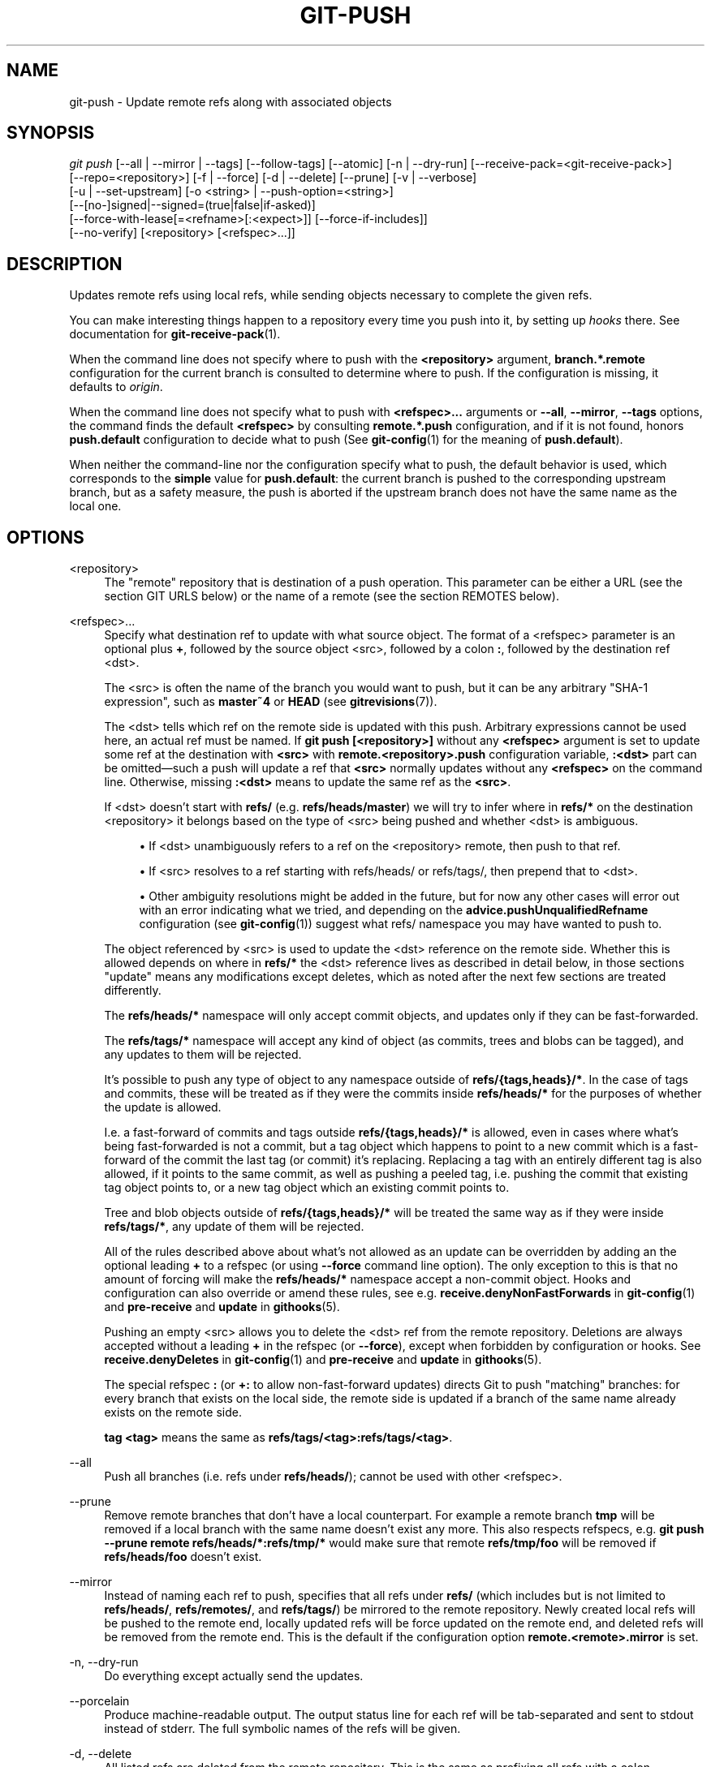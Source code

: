 '\" t
.\"     Title: git-push
.\"    Author: [FIXME: author] [see http://www.docbook.org/tdg5/en/html/author]
.\" Generator: DocBook XSL Stylesheets vsnapshot <http://docbook.sf.net/>
.\"      Date: 10/11/2021
.\"    Manual: Git Manual
.\"    Source: Git 2.33.0.785.g2a97289ad8
.\"  Language: English
.\"
.TH "GIT\-PUSH" "1" "10/11/2021" "Git 2\&.33\&.0\&.785\&.g2a9728" "Git Manual"
.\" -----------------------------------------------------------------
.\" * Define some portability stuff
.\" -----------------------------------------------------------------
.\" ~~~~~~~~~~~~~~~~~~~~~~~~~~~~~~~~~~~~~~~~~~~~~~~~~~~~~~~~~~~~~~~~~
.\" http://bugs.debian.org/507673
.\" http://lists.gnu.org/archive/html/groff/2009-02/msg00013.html
.\" ~~~~~~~~~~~~~~~~~~~~~~~~~~~~~~~~~~~~~~~~~~~~~~~~~~~~~~~~~~~~~~~~~
.ie \n(.g .ds Aq \(aq
.el       .ds Aq '
.\" -----------------------------------------------------------------
.\" * set default formatting
.\" -----------------------------------------------------------------
.\" disable hyphenation
.nh
.\" disable justification (adjust text to left margin only)
.ad l
.\" -----------------------------------------------------------------
.\" * MAIN CONTENT STARTS HERE *
.\" -----------------------------------------------------------------
.SH "NAME"
git-push \- Update remote refs along with associated objects
.SH "SYNOPSIS"
.sp
.nf
\fIgit push\fR [\-\-all | \-\-mirror | \-\-tags] [\-\-follow\-tags] [\-\-atomic] [\-n | \-\-dry\-run] [\-\-receive\-pack=<git\-receive\-pack>]
           [\-\-repo=<repository>] [\-f | \-\-force] [\-d | \-\-delete] [\-\-prune] [\-v | \-\-verbose]
           [\-u | \-\-set\-upstream] [\-o <string> | \-\-push\-option=<string>]
           [\-\-[no\-]signed|\-\-signed=(true|false|if\-asked)]
           [\-\-force\-with\-lease[=<refname>[:<expect>]] [\-\-force\-if\-includes]]
           [\-\-no\-verify] [<repository> [<refspec>\&...]]
.fi
.sp
.SH "DESCRIPTION"
.sp
Updates remote refs using local refs, while sending objects necessary to complete the given refs\&.
.sp
You can make interesting things happen to a repository every time you push into it, by setting up \fIhooks\fR there\&. See documentation for \fBgit-receive-pack\fR(1)\&.
.sp
When the command line does not specify where to push with the \fB<repository>\fR argument, \fBbranch\&.*\&.remote\fR configuration for the current branch is consulted to determine where to push\&. If the configuration is missing, it defaults to \fIorigin\fR\&.
.sp
When the command line does not specify what to push with \fB<refspec>\&.\&.\&.\fR arguments or \fB\-\-all\fR, \fB\-\-mirror\fR, \fB\-\-tags\fR options, the command finds the default \fB<refspec>\fR by consulting \fBremote\&.*\&.push\fR configuration, and if it is not found, honors \fBpush\&.default\fR configuration to decide what to push (See \fBgit-config\fR(1) for the meaning of \fBpush\&.default\fR)\&.
.sp
When neither the command\-line nor the configuration specify what to push, the default behavior is used, which corresponds to the \fBsimple\fR value for \fBpush\&.default\fR: the current branch is pushed to the corresponding upstream branch, but as a safety measure, the push is aborted if the upstream branch does not have the same name as the local one\&.
.SH "OPTIONS"
.PP
<repository>
.RS 4
The "remote" repository that is destination of a push operation\&. This parameter can be either a URL (see the section
GIT URLS
below) or the name of a remote (see the section
REMOTES
below)\&.
.RE
.PP
<refspec>\&...
.RS 4
Specify what destination ref to update with what source object\&. The format of a <refspec> parameter is an optional plus
\fB+\fR, followed by the source object <src>, followed by a colon
\fB:\fR, followed by the destination ref <dst>\&.
.sp
The <src> is often the name of the branch you would want to push, but it can be any arbitrary "SHA\-1 expression", such as
\fBmaster~4\fR
or
\fBHEAD\fR
(see
\fBgitrevisions\fR(7))\&.
.sp
The <dst> tells which ref on the remote side is updated with this push\&. Arbitrary expressions cannot be used here, an actual ref must be named\&. If
\fBgit push [<repository>]\fR
without any
\fB<refspec>\fR
argument is set to update some ref at the destination with
\fB<src>\fR
with
\fBremote\&.<repository>\&.push\fR
configuration variable,
\fB:<dst>\fR
part can be omitted\(emsuch a push will update a ref that
\fB<src>\fR
normally updates without any
\fB<refspec>\fR
on the command line\&. Otherwise, missing
\fB:<dst>\fR
means to update the same ref as the
\fB<src>\fR\&.
.sp
If <dst> doesn\(cqt start with
\fBrefs/\fR
(e\&.g\&.
\fBrefs/heads/master\fR) we will try to infer where in
\fBrefs/*\fR
on the destination <repository> it belongs based on the type of <src> being pushed and whether <dst> is ambiguous\&.
.sp
.RS 4
.ie n \{\
\h'-04'\(bu\h'+03'\c
.\}
.el \{\
.sp -1
.IP \(bu 2.3
.\}
If <dst> unambiguously refers to a ref on the <repository> remote, then push to that ref\&.
.RE
.sp
.RS 4
.ie n \{\
\h'-04'\(bu\h'+03'\c
.\}
.el \{\
.sp -1
.IP \(bu 2.3
.\}
If <src> resolves to a ref starting with refs/heads/ or refs/tags/, then prepend that to <dst>\&.
.RE
.sp
.RS 4
.ie n \{\
\h'-04'\(bu\h'+03'\c
.\}
.el \{\
.sp -1
.IP \(bu 2.3
.\}
Other ambiguity resolutions might be added in the future, but for now any other cases will error out with an error indicating what we tried, and depending on the
\fBadvice\&.pushUnqualifiedRefname\fR
configuration (see
\fBgit-config\fR(1)) suggest what refs/ namespace you may have wanted to push to\&.
.RE
.sp
The object referenced by <src> is used to update the <dst> reference on the remote side\&. Whether this is allowed depends on where in
\fBrefs/*\fR
the <dst> reference lives as described in detail below, in those sections "update" means any modifications except deletes, which as noted after the next few sections are treated differently\&.
.sp
The
\fBrefs/heads/*\fR
namespace will only accept commit objects, and updates only if they can be fast\-forwarded\&.
.sp
The
\fBrefs/tags/*\fR
namespace will accept any kind of object (as commits, trees and blobs can be tagged), and any updates to them will be rejected\&.
.sp
It\(cqs possible to push any type of object to any namespace outside of
\fBrefs/{tags,heads}/*\fR\&. In the case of tags and commits, these will be treated as if they were the commits inside
\fBrefs/heads/*\fR
for the purposes of whether the update is allowed\&.
.sp
I\&.e\&. a fast\-forward of commits and tags outside
\fBrefs/{tags,heads}/*\fR
is allowed, even in cases where what\(cqs being fast\-forwarded is not a commit, but a tag object which happens to point to a new commit which is a fast\-forward of the commit the last tag (or commit) it\(cqs replacing\&. Replacing a tag with an entirely different tag is also allowed, if it points to the same commit, as well as pushing a peeled tag, i\&.e\&. pushing the commit that existing tag object points to, or a new tag object which an existing commit points to\&.
.sp
Tree and blob objects outside of
\fBrefs/{tags,heads}/*\fR
will be treated the same way as if they were inside
\fBrefs/tags/*\fR, any update of them will be rejected\&.
.sp
All of the rules described above about what\(cqs not allowed as an update can be overridden by adding an the optional leading
\fB+\fR
to a refspec (or using
\fB\-\-force\fR
command line option)\&. The only exception to this is that no amount of forcing will make the
\fBrefs/heads/*\fR
namespace accept a non\-commit object\&. Hooks and configuration can also override or amend these rules, see e\&.g\&.
\fBreceive\&.denyNonFastForwards\fR
in
\fBgit-config\fR(1)
and
\fBpre\-receive\fR
and
\fBupdate\fR
in
\fBgithooks\fR(5)\&.
.sp
Pushing an empty <src> allows you to delete the <dst> ref from the remote repository\&. Deletions are always accepted without a leading
\fB+\fR
in the refspec (or
\fB\-\-force\fR), except when forbidden by configuration or hooks\&. See
\fBreceive\&.denyDeletes\fR
in
\fBgit-config\fR(1)
and
\fBpre\-receive\fR
and
\fBupdate\fR
in
\fBgithooks\fR(5)\&.
.sp
The special refspec
\fB:\fR
(or
\fB+:\fR
to allow non\-fast\-forward updates) directs Git to push "matching" branches: for every branch that exists on the local side, the remote side is updated if a branch of the same name already exists on the remote side\&.
.sp
\fBtag <tag>\fR
means the same as
\fBrefs/tags/<tag>:refs/tags/<tag>\fR\&.
.RE
.PP
\-\-all
.RS 4
Push all branches (i\&.e\&. refs under
\fBrefs/heads/\fR); cannot be used with other <refspec>\&.
.RE
.PP
\-\-prune
.RS 4
Remove remote branches that don\(cqt have a local counterpart\&. For example a remote branch
\fBtmp\fR
will be removed if a local branch with the same name doesn\(cqt exist any more\&. This also respects refspecs, e\&.g\&.
\fBgit push \-\-prune remote refs/heads/*:refs/tmp/*\fR
would make sure that remote
\fBrefs/tmp/foo\fR
will be removed if
\fBrefs/heads/foo\fR
doesn\(cqt exist\&.
.RE
.PP
\-\-mirror
.RS 4
Instead of naming each ref to push, specifies that all refs under
\fBrefs/\fR
(which includes but is not limited to
\fBrefs/heads/\fR,
\fBrefs/remotes/\fR, and
\fBrefs/tags/\fR) be mirrored to the remote repository\&. Newly created local refs will be pushed to the remote end, locally updated refs will be force updated on the remote end, and deleted refs will be removed from the remote end\&. This is the default if the configuration option
\fBremote\&.<remote>\&.mirror\fR
is set\&.
.RE
.PP
\-n, \-\-dry\-run
.RS 4
Do everything except actually send the updates\&.
.RE
.PP
\-\-porcelain
.RS 4
Produce machine\-readable output\&. The output status line for each ref will be tab\-separated and sent to stdout instead of stderr\&. The full symbolic names of the refs will be given\&.
.RE
.PP
\-d, \-\-delete
.RS 4
All listed refs are deleted from the remote repository\&. This is the same as prefixing all refs with a colon\&.
.RE
.PP
\-\-tags
.RS 4
All refs under
\fBrefs/tags\fR
are pushed, in addition to refspecs explicitly listed on the command line\&.
.RE
.PP
\-\-follow\-tags
.RS 4
Push all the refs that would be pushed without this option, and also push annotated tags in
\fBrefs/tags\fR
that are missing from the remote but are pointing at commit\-ish that are reachable from the refs being pushed\&. This can also be specified with configuration variable
\fBpush\&.followTags\fR\&. For more information, see
\fBpush\&.followTags\fR
in
\fBgit-config\fR(1)\&.
.RE
.PP
\-\-[no\-]signed, \-\-signed=(true|false|if\-asked)
.RS 4
GPG\-sign the push request to update refs on the receiving side, to allow it to be checked by the hooks and/or be logged\&. If
\fBfalse\fR
or
\fB\-\-no\-signed\fR, no signing will be attempted\&. If
\fBtrue\fR
or
\fB\-\-signed\fR, the push will fail if the server does not support signed pushes\&. If set to
\fBif\-asked\fR, sign if and only if the server supports signed pushes\&. The push will also fail if the actual call to
\fBgpg \-\-sign\fR
fails\&. See
\fBgit-receive-pack\fR(1)
for the details on the receiving end\&.
.RE
.PP
\-\-[no\-]atomic
.RS 4
Use an atomic transaction on the remote side if available\&. Either all refs are updated, or on error, no refs are updated\&. If the server does not support atomic pushes the push will fail\&.
.RE
.PP
\-o <option>, \-\-push\-option=<option>
.RS 4
Transmit the given string to the server, which passes them to the pre\-receive as well as the post\-receive hook\&. The given string must not contain a NUL or LF character\&. When multiple
\fB\-\-push\-option=<option>\fR
are given, they are all sent to the other side in the order listed on the command line\&. When no
\fB\-\-push\-option=<option>\fR
is given from the command line, the values of configuration variable
\fBpush\&.pushOption\fR
are used instead\&.
.RE
.PP
\-\-receive\-pack=<git\-receive\-pack>, \-\-exec=<git\-receive\-pack>
.RS 4
Path to the
\fIgit\-receive\-pack\fR
program on the remote end\&. Sometimes useful when pushing to a remote repository over ssh, and you do not have the program in a directory on the default $PATH\&.
.RE
.PP
\-\-[no\-]force\-with\-lease, \-\-force\-with\-lease=<refname>, \-\-force\-with\-lease=<refname>:<expect>
.RS 4
Usually, "git push" refuses to update a remote ref that is not an ancestor of the local ref used to overwrite it\&.
.sp
This option overrides this restriction if the current value of the remote ref is the expected value\&. "git push" fails otherwise\&.
.sp
Imagine that you have to rebase what you have already published\&. You will have to bypass the "must fast\-forward" rule in order to replace the history you originally published with the rebased history\&. If somebody else built on top of your original history while you are rebasing, the tip of the branch at the remote may advance with their commit, and blindly pushing with
\fB\-\-force\fR
will lose their work\&.
.sp
This option allows you to say that you expect the history you are updating is what you rebased and want to replace\&. If the remote ref still points at the commit you specified, you can be sure that no other people did anything to the ref\&. It is like taking a "lease" on the ref without explicitly locking it, and the remote ref is updated only if the "lease" is still valid\&.
.sp
\fB\-\-force\-with\-lease\fR
alone, without specifying the details, will protect all remote refs that are going to be updated by requiring their current value to be the same as the remote\-tracking branch we have for them\&.
.sp
\fB\-\-force\-with\-lease=<refname>\fR, without specifying the expected value, will protect the named ref (alone), if it is going to be updated, by requiring its current value to be the same as the remote\-tracking branch we have for it\&.
.sp
\fB\-\-force\-with\-lease=<refname>:<expect>\fR
will protect the named ref (alone), if it is going to be updated, by requiring its current value to be the same as the specified value
\fB<expect>\fR
(which is allowed to be different from the remote\-tracking branch we have for the refname, or we do not even have to have such a remote\-tracking branch when this form is used)\&. If
\fB<expect>\fR
is the empty string, then the named ref must not already exist\&.
.sp
Note that all forms other than
\fB\-\-force\-with\-lease=<refname>:<expect>\fR
that specifies the expected current value of the ref explicitly are still experimental and their semantics may change as we gain experience with this feature\&.
.sp
"\-\-no\-force\-with\-lease" will cancel all the previous \-\-force\-with\-lease on the command line\&.
.sp
A general note on safety: supplying this option without an expected value, i\&.e\&. as
\fB\-\-force\-with\-lease\fR
or
\fB\-\-force\-with\-lease=<refname>\fR
interacts very badly with anything that implicitly runs
\fBgit fetch\fR
on the remote to be pushed to in the background, e\&.g\&.
\fBgit fetch origin\fR
on your repository in a cronjob\&.
.sp
The protection it offers over
\fB\-\-force\fR
is ensuring that subsequent changes your work wasn\(cqt based on aren\(cqt clobbered, but this is trivially defeated if some background process is updating refs in the background\&. We don\(cqt have anything except the remote tracking info to go by as a heuristic for refs you\(cqre expected to have seen & are willing to clobber\&.
.sp
If your editor or some other system is running
\fBgit fetch\fR
in the background for you a way to mitigate this is to simply set up another remote:
.sp
.if n \{\
.RS 4
.\}
.nf
git remote add origin\-push $(git config remote\&.origin\&.url)
git fetch origin\-push
.fi
.if n \{\
.RE
.\}
.sp
Now when the background process runs
\fBgit fetch origin\fR
the references on
\fBorigin\-push\fR
won\(cqt be updated, and thus commands like:
.sp
.if n \{\
.RS 4
.\}
.nf
git push \-\-force\-with\-lease origin\-push
.fi
.if n \{\
.RE
.\}
.sp
Will fail unless you manually run
\fBgit fetch origin\-push\fR\&. This method is of course entirely defeated by something that runs
\fBgit fetch \-\-all\fR, in that case you\(cqd need to either disable it or do something more tedious like:
.sp
.if n \{\
.RS 4
.\}
.nf
git fetch              # update \(aqmaster\(aq from remote
git tag base master    # mark our base point
git rebase \-i master   # rewrite some commits
git push \-\-force\-with\-lease=master:base master:master
.fi
.if n \{\
.RE
.\}
.sp
I\&.e\&. create a
\fBbase\fR
tag for versions of the upstream code that you\(cqve seen and are willing to overwrite, then rewrite history, and finally force push changes to
\fBmaster\fR
if the remote version is still at
\fBbase\fR, regardless of what your local
\fBremotes/origin/master\fR
has been updated to in the background\&.
.sp
Alternatively, specifying
\fB\-\-force\-if\-includes\fR
as an ancillary option along with
\fB\-\-force\-with\-lease[=<refname>]\fR
(i\&.e\&., without saying what exact commit the ref on the remote side must be pointing at, or which refs on the remote side are being protected) at the time of "push" will verify if updates from the remote\-tracking refs that may have been implicitly updated in the background are integrated locally before allowing a forced update\&.
.RE
.PP
\-f, \-\-force
.RS 4
Usually, the command refuses to update a remote ref that is not an ancestor of the local ref used to overwrite it\&. Also, when
\fB\-\-force\-with\-lease\fR
option is used, the command refuses to update a remote ref whose current value does not match what is expected\&.
.sp
This flag disables these checks, and can cause the remote repository to lose commits; use it with care\&.
.sp
Note that
\fB\-\-force\fR
applies to all the refs that are pushed, hence using it with
\fBpush\&.default\fR
set to
\fBmatching\fR
or with multiple push destinations configured with
\fBremote\&.*\&.push\fR
may overwrite refs other than the current branch (including local refs that are strictly behind their remote counterpart)\&. To force a push to only one branch, use a
\fB+\fR
in front of the refspec to push (e\&.g
\fBgit push origin +master\fR
to force a push to the
\fBmaster\fR
branch)\&. See the
\fB<refspec>\&.\&.\&.\fR
section above for details\&.
.RE
.PP
\-\-[no\-]force\-if\-includes
.RS 4
Force an update only if the tip of the remote\-tracking ref has been integrated locally\&.
.sp
This option enables a check that verifies if the tip of the remote\-tracking ref is reachable from one of the "reflog" entries of the local branch based in it for a rewrite\&. The check ensures that any updates from the remote have been incorporated locally by rejecting the forced update if that is not the case\&.
.sp
If the option is passed without specifying
\fB\-\-force\-with\-lease\fR, or specified along with
\fB\-\-force\-with\-lease=<refname>:<expect>\fR, it is a "no\-op"\&.
.sp
Specifying
\fB\-\-no\-force\-if\-includes\fR
disables this behavior\&.
.RE
.PP
\-\-repo=<repository>
.RS 4
This option is equivalent to the <repository> argument\&. If both are specified, the command\-line argument takes precedence\&.
.RE
.PP
\-u, \-\-set\-upstream
.RS 4
For every branch that is up to date or successfully pushed, add upstream (tracking) reference, used by argument\-less
\fBgit-pull\fR(1)
and other commands\&. For more information, see
\fBbranch\&.<name>\&.merge\fR
in
\fBgit-config\fR(1)\&.
.RE
.PP
\-\-[no\-]thin
.RS 4
These options are passed to
\fBgit-send-pack\fR(1)\&. A thin transfer significantly reduces the amount of sent data when the sender and receiver share many of the same objects in common\&. The default is
\fB\-\-thin\fR\&.
.RE
.PP
\-q, \-\-quiet
.RS 4
Suppress all output, including the listing of updated refs, unless an error occurs\&. Progress is not reported to the standard error stream\&.
.RE
.PP
\-v, \-\-verbose
.RS 4
Run verbosely\&.
.RE
.PP
\-\-progress
.RS 4
Progress status is reported on the standard error stream by default when it is attached to a terminal, unless \-q is specified\&. This flag forces progress status even if the standard error stream is not directed to a terminal\&.
.RE
.PP
\-\-no\-recurse\-submodules, \-\-recurse\-submodules=check|on\-demand|only|no
.RS 4
May be used to make sure all submodule commits used by the revisions to be pushed are available on a remote\-tracking branch\&. If
\fIcheck\fR
is used Git will verify that all submodule commits that changed in the revisions to be pushed are available on at least one remote of the submodule\&. If any commits are missing the push will be aborted and exit with non\-zero status\&. If
\fIon\-demand\fR
is used all submodules that changed in the revisions to be pushed will be pushed\&. If on\-demand was not able to push all necessary revisions it will also be aborted and exit with non\-zero status\&. If
\fIonly\fR
is used all submodules will be recursively pushed while the superproject is left unpushed\&. A value of
\fIno\fR
or using
\fB\-\-no\-recurse\-submodules\fR
can be used to override the push\&.recurseSubmodules configuration variable when no submodule recursion is required\&.
.RE
.PP
\-\-[no\-]verify
.RS 4
Toggle the pre\-push hook (see
\fBgithooks\fR(5))\&. The default is \-\-verify, giving the hook a chance to prevent the push\&. With \-\-no\-verify, the hook is bypassed completely\&.
.RE
.PP
\-4, \-\-ipv4
.RS 4
Use IPv4 addresses only, ignoring IPv6 addresses\&.
.RE
.PP
\-6, \-\-ipv6
.RS 4
Use IPv6 addresses only, ignoring IPv4 addresses\&.
.RE
.SH "GIT URLS"
.sp
In general, URLs contain information about the transport protocol, the address of the remote server, and the path to the repository\&. Depending on the transport protocol, some of this information may be absent\&.
.sp
Git supports ssh, git, http, and https protocols (in addition, ftp, and ftps can be used for fetching, but this is inefficient and deprecated; do not use it)\&.
.sp
The native transport (i\&.e\&. git:// URL) does no authentication and should be used with caution on unsecured networks\&.
.sp
The following syntaxes may be used with them:
.sp
.RS 4
.ie n \{\
\h'-04'\(bu\h'+03'\c
.\}
.el \{\
.sp -1
.IP \(bu 2.3
.\}
ssh://[user@]host\&.xz[:port]/path/to/repo\&.git/
.RE
.sp
.RS 4
.ie n \{\
\h'-04'\(bu\h'+03'\c
.\}
.el \{\
.sp -1
.IP \(bu 2.3
.\}
git://host\&.xz[:port]/path/to/repo\&.git/
.RE
.sp
.RS 4
.ie n \{\
\h'-04'\(bu\h'+03'\c
.\}
.el \{\
.sp -1
.IP \(bu 2.3
.\}
http[s]://host\&.xz[:port]/path/to/repo\&.git/
.RE
.sp
.RS 4
.ie n \{\
\h'-04'\(bu\h'+03'\c
.\}
.el \{\
.sp -1
.IP \(bu 2.3
.\}
ftp[s]://host\&.xz[:port]/path/to/repo\&.git/
.RE
.sp
An alternative scp\-like syntax may also be used with the ssh protocol:
.sp
.RS 4
.ie n \{\
\h'-04'\(bu\h'+03'\c
.\}
.el \{\
.sp -1
.IP \(bu 2.3
.\}
[user@]host\&.xz:path/to/repo\&.git/
.RE
.sp
This syntax is only recognized if there are no slashes before the first colon\&. This helps differentiate a local path that contains a colon\&. For example the local path \fBfoo:bar\fR could be specified as an absolute path or \fB\&./foo:bar\fR to avoid being misinterpreted as an ssh url\&.
.sp
The ssh and git protocols additionally support ~username expansion:
.sp
.RS 4
.ie n \{\
\h'-04'\(bu\h'+03'\c
.\}
.el \{\
.sp -1
.IP \(bu 2.3
.\}
ssh://[user@]host\&.xz[:port]/~[user]/path/to/repo\&.git/
.RE
.sp
.RS 4
.ie n \{\
\h'-04'\(bu\h'+03'\c
.\}
.el \{\
.sp -1
.IP \(bu 2.3
.\}
git://host\&.xz[:port]/~[user]/path/to/repo\&.git/
.RE
.sp
.RS 4
.ie n \{\
\h'-04'\(bu\h'+03'\c
.\}
.el \{\
.sp -1
.IP \(bu 2.3
.\}
[user@]host\&.xz:/~[user]/path/to/repo\&.git/
.RE
.sp
For local repositories, also supported by Git natively, the following syntaxes may be used:
.sp
.RS 4
.ie n \{\
\h'-04'\(bu\h'+03'\c
.\}
.el \{\
.sp -1
.IP \(bu 2.3
.\}
/path/to/repo\&.git/
.RE
.sp
.RS 4
.ie n \{\
\h'-04'\(bu\h'+03'\c
.\}
.el \{\
.sp -1
.IP \(bu 2.3
.\}
file:///path/to/repo\&.git/
.RE
.sp
These two syntaxes are mostly equivalent, except when cloning, when the former implies \-\-local option\&. See \fBgit-clone\fR(1) for details\&.
.sp
\fIgit clone\fR, \fIgit fetch\fR and \fIgit pull\fR, but not \fIgit push\fR, will also accept a suitable bundle file\&. See \fBgit-bundle\fR(1)\&.
.sp
When Git doesn\(cqt know how to handle a certain transport protocol, it attempts to use the \fIremote\-<transport>\fR remote helper, if one exists\&. To explicitly request a remote helper, the following syntax may be used:
.sp
.RS 4
.ie n \{\
\h'-04'\(bu\h'+03'\c
.\}
.el \{\
.sp -1
.IP \(bu 2.3
.\}
<transport>::<address>
.RE
.sp
where <address> may be a path, a server and path, or an arbitrary URL\-like string recognized by the specific remote helper being invoked\&. See \fBgitremote-helpers\fR(7) for details\&.
.sp
If there are a large number of similarly\-named remote repositories and you want to use a different format for them (such that the URLs you use will be rewritten into URLs that work), you can create a configuration section of the form:
.sp
.if n \{\
.RS 4
.\}
.nf
        [url "<actual url base>"]
                insteadOf = <other url base>
.fi
.if n \{\
.RE
.\}
.sp
.sp
For example, with this:
.sp
.if n \{\
.RS 4
.\}
.nf
        [url "git://git\&.host\&.xz/"]
                insteadOf = host\&.xz:/path/to/
                insteadOf = work:
.fi
.if n \{\
.RE
.\}
.sp
.sp
a URL like "work:repo\&.git" or like "host\&.xz:/path/to/repo\&.git" will be rewritten in any context that takes a URL to be "git://git\&.host\&.xz/repo\&.git"\&.
.sp
If you want to rewrite URLs for push only, you can create a configuration section of the form:
.sp
.if n \{\
.RS 4
.\}
.nf
        [url "<actual url base>"]
                pushInsteadOf = <other url base>
.fi
.if n \{\
.RE
.\}
.sp
.sp
For example, with this:
.sp
.if n \{\
.RS 4
.\}
.nf
        [url "ssh://example\&.org/"]
                pushInsteadOf = git://example\&.org/
.fi
.if n \{\
.RE
.\}
.sp
.sp
a URL like "git://example\&.org/path/to/repo\&.git" will be rewritten to "ssh://example\&.org/path/to/repo\&.git" for pushes, but pulls will still use the original URL\&.
.SH "REMOTES"
.sp
The name of one of the following can be used instead of a URL as \fB<repository>\fR argument:
.sp
.RS 4
.ie n \{\
\h'-04'\(bu\h'+03'\c
.\}
.el \{\
.sp -1
.IP \(bu 2.3
.\}
a remote in the Git configuration file:
\fB$GIT_DIR/config\fR,
.RE
.sp
.RS 4
.ie n \{\
\h'-04'\(bu\h'+03'\c
.\}
.el \{\
.sp -1
.IP \(bu 2.3
.\}
a file in the
\fB$GIT_DIR/remotes\fR
directory, or
.RE
.sp
.RS 4
.ie n \{\
\h'-04'\(bu\h'+03'\c
.\}
.el \{\
.sp -1
.IP \(bu 2.3
.\}
a file in the
\fB$GIT_DIR/branches\fR
directory\&.
.RE
.sp
All of these also allow you to omit the refspec from the command line because they each contain a refspec which git will use by default\&.
.SS "Named remote in configuration file"
.sp
You can choose to provide the name of a remote which you had previously configured using \fBgit-remote\fR(1), \fBgit-config\fR(1) or even by a manual edit to the \fB$GIT_DIR/config\fR file\&. The URL of this remote will be used to access the repository\&. The refspec of this remote will be used by default when you do not provide a refspec on the command line\&. The entry in the config file would appear like this:
.sp
.if n \{\
.RS 4
.\}
.nf
        [remote "<name>"]
                url = <url>
                pushurl = <pushurl>
                push = <refspec>
                fetch = <refspec>
.fi
.if n \{\
.RE
.\}
.sp
.sp
The \fB<pushurl>\fR is used for pushes only\&. It is optional and defaults to \fB<url>\fR\&.
.SS "Named file in \fB$GIT_DIR/remotes\fR"
.sp
You can choose to provide the name of a file in \fB$GIT_DIR/remotes\fR\&. The URL in this file will be used to access the repository\&. The refspec in this file will be used as default when you do not provide a refspec on the command line\&. This file should have the following format:
.sp
.if n \{\
.RS 4
.\}
.nf
        URL: one of the above URL format
        Push: <refspec>
        Pull: <refspec>
.fi
.if n \{\
.RE
.\}
.sp
.sp
\fBPush:\fR lines are used by \fIgit push\fR and \fBPull:\fR lines are used by \fIgit pull\fR and \fIgit fetch\fR\&. Multiple \fBPush:\fR and \fBPull:\fR lines may be specified for additional branch mappings\&.
.SS "Named file in \fB$GIT_DIR/branches\fR"
.sp
You can choose to provide the name of a file in \fB$GIT_DIR/branches\fR\&. The URL in this file will be used to access the repository\&. This file should have the following format:
.sp
.if n \{\
.RS 4
.\}
.nf
        <url>#<head>
.fi
.if n \{\
.RE
.\}
.sp
.sp
\fB<url>\fR is required; \fB#<head>\fR is optional\&.
.sp
Depending on the operation, git will use one of the following refspecs, if you don\(cqt provide one on the command line\&. \fB<branch>\fR is the name of this file in \fB$GIT_DIR/branches\fR and \fB<head>\fR defaults to \fBmaster\fR\&.
.sp
git fetch uses:
.sp
.if n \{\
.RS 4
.\}
.nf
        refs/heads/<head>:refs/heads/<branch>
.fi
.if n \{\
.RE
.\}
.sp
.sp
git push uses:
.sp
.if n \{\
.RS 4
.\}
.nf
        HEAD:refs/heads/<head>
.fi
.if n \{\
.RE
.\}
.sp
.SH "OUTPUT"
.sp
The output of "git push" depends on the transport method used; this section describes the output when pushing over the Git protocol (either locally or via ssh)\&.
.sp
The status of the push is output in tabular form, with each line representing the status of a single ref\&. Each line is of the form:
.sp
.if n \{\
.RS 4
.\}
.nf
 <flag> <summary> <from> \-> <to> (<reason>)
.fi
.if n \{\
.RE
.\}
.sp
.sp
If \-\-porcelain is used, then each line of the output is of the form:
.sp
.if n \{\
.RS 4
.\}
.nf
 <flag> \et <from>:<to> \et <summary> (<reason>)
.fi
.if n \{\
.RE
.\}
.sp
.sp
The status of up\-to\-date refs is shown only if \-\-porcelain or \-\-verbose option is used\&.
.PP
flag
.RS 4
A single character indicating the status of the ref:
.PP
(space)
.RS 4
for a successfully pushed fast\-forward;
.RE
.PP
\fB+\fR
.RS 4
for a successful forced update;
.RE
.PP
\fB\-\fR
.RS 4
for a successfully deleted ref;
.RE
.PP
\fB*\fR
.RS 4
for a successfully pushed new ref;
.RE
.PP
\fB!\fR
.RS 4
for a ref that was rejected or failed to push; and
.RE
.PP
\fB=\fR
.RS 4
for a ref that was up to date and did not need pushing\&.
.RE
.RE
.PP
summary
.RS 4
For a successfully pushed ref, the summary shows the old and new values of the ref in a form suitable for using as an argument to
\fBgit log\fR
(this is
\fB<old>\&.\&.<new>\fR
in most cases, and
\fB<old>\&.\&.\&.<new>\fR
for forced non\-fast\-forward updates)\&.
.sp
For a failed update, more details are given:
.PP
rejected
.RS 4
Git did not try to send the ref at all, typically because it is not a fast\-forward and you did not force the update\&.
.RE
.PP
remote rejected
.RS 4
The remote end refused the update\&. Usually caused by a hook on the remote side, or because the remote repository has one of the following safety options in effect:
\fBreceive\&.denyCurrentBranch\fR
(for pushes to the checked out branch),
\fBreceive\&.denyNonFastForwards\fR
(for forced non\-fast\-forward updates),
\fBreceive\&.denyDeletes\fR
or
\fBreceive\&.denyDeleteCurrent\fR\&. See
\fBgit-config\fR(1)\&.
.RE
.PP
remote failure
.RS 4
The remote end did not report the successful update of the ref, perhaps because of a temporary error on the remote side, a break in the network connection, or other transient error\&.
.RE
.RE
.PP
from
.RS 4
The name of the local ref being pushed, minus its
\fBrefs/<type>/\fR
prefix\&. In the case of deletion, the name of the local ref is omitted\&.
.RE
.PP
to
.RS 4
The name of the remote ref being updated, minus its
\fBrefs/<type>/\fR
prefix\&.
.RE
.PP
reason
.RS 4
A human\-readable explanation\&. In the case of successfully pushed refs, no explanation is needed\&. For a failed ref, the reason for failure is described\&.
.RE
.SH "NOTE ABOUT FAST\-FORWARDS"
.sp
When an update changes a branch (or more in general, a ref) that used to point at commit A to point at another commit B, it is called a fast\-forward update if and only if B is a descendant of A\&.
.sp
In a fast\-forward update from A to B, the set of commits that the original commit A built on top of is a subset of the commits the new commit B builds on top of\&. Hence, it does not lose any history\&.
.sp
In contrast, a non\-fast\-forward update will lose history\&. For example, suppose you and somebody else started at the same commit X, and you built a history leading to commit B while the other person built a history leading to commit A\&. The history looks like this:
.sp
.if n \{\
.RS 4
.\}
.nf
      B
     /
 \-\-\-X\-\-\-A
.fi
.if n \{\
.RE
.\}
.sp
.sp
Further suppose that the other person already pushed changes leading to A back to the original repository from which you two obtained the original commit X\&.
.sp
The push done by the other person updated the branch that used to point at commit X to point at commit A\&. It is a fast\-forward\&.
.sp
But if you try to push, you will attempt to update the branch (that now points at A) with commit B\&. This does \fInot\fR fast\-forward\&. If you did so, the changes introduced by commit A will be lost, because everybody will now start building on top of B\&.
.sp
The command by default does not allow an update that is not a fast\-forward to prevent such loss of history\&.
.sp
If you do not want to lose your work (history from X to B) or the work by the other person (history from X to A), you would need to first fetch the history from the repository, create a history that contains changes done by both parties, and push the result back\&.
.sp
You can perform "git pull", resolve potential conflicts, and "git push" the result\&. A "git pull" will create a merge commit C between commits A and B\&.
.sp
.if n \{\
.RS 4
.\}
.nf
      B\-\-\-C
     /   /
 \-\-\-X\-\-\-A
.fi
.if n \{\
.RE
.\}
.sp
.sp
Updating A with the resulting merge commit will fast\-forward and your push will be accepted\&.
.sp
Alternatively, you can rebase your change between X and B on top of A, with "git pull \-\-rebase", and push the result back\&. The rebase will create a new commit D that builds the change between X and B on top of A\&.
.sp
.if n \{\
.RS 4
.\}
.nf
      B   D
     /   /
 \-\-\-X\-\-\-A
.fi
.if n \{\
.RE
.\}
.sp
.sp
Again, updating A with this commit will fast\-forward and your push will be accepted\&.
.sp
There is another common situation where you may encounter non\-fast\-forward rejection when you try to push, and it is possible even when you are pushing into a repository nobody else pushes into\&. After you push commit A yourself (in the first picture in this section), replace it with "git commit \-\-amend" to produce commit B, and you try to push it out, because forgot that you have pushed A out already\&. In such a case, and only if you are certain that nobody in the meantime fetched your earlier commit A (and started building on top of it), you can run "git push \-\-force" to overwrite it\&. In other words, "git push \-\-force" is a method reserved for a case where you do mean to lose history\&.
.SH "EXAMPLES"
.PP
\fBgit push\fR
.RS 4
Works like
\fBgit push <remote>\fR, where <remote> is the current branch\(cqs remote (or
\fBorigin\fR, if no remote is configured for the current branch)\&.
.RE
.PP
\fBgit push origin\fR
.RS 4
Without additional configuration, pushes the current branch to the configured upstream (\fBbranch\&.<name>\&.merge\fR
configuration variable) if it has the same name as the current branch, and errors out without pushing otherwise\&.
.sp
The default behavior of this command when no <refspec> is given can be configured by setting the
\fBpush\fR
option of the remote, or the
\fBpush\&.default\fR
configuration variable\&.
.sp
For example, to default to pushing only the current branch to
\fBorigin\fR
use
\fBgit config remote\&.origin\&.push HEAD\fR\&. Any valid <refspec> (like the ones in the examples below) can be configured as the default for
\fBgit push origin\fR\&.
.RE
.PP
\fBgit push origin :\fR
.RS 4
Push "matching" branches to
\fBorigin\fR\&. See <refspec> in the
OPTIONS
section above for a description of "matching" branches\&.
.RE
.PP
\fBgit push origin master\fR
.RS 4
Find a ref that matches
\fBmaster\fR
in the source repository (most likely, it would find
\fBrefs/heads/master\fR), and update the same ref (e\&.g\&.
\fBrefs/heads/master\fR) in
\fBorigin\fR
repository with it\&. If
\fBmaster\fR
did not exist remotely, it would be created\&.
.RE
.PP
\fBgit push origin HEAD\fR
.RS 4
A handy way to push the current branch to the same name on the remote\&.
.RE
.PP
\fBgit push mothership master:satellite/master dev:satellite/dev\fR
.RS 4
Use the source ref that matches
\fBmaster\fR
(e\&.g\&.
\fBrefs/heads/master\fR) to update the ref that matches
\fBsatellite/master\fR
(most probably
\fBrefs/remotes/satellite/master\fR) in the
\fBmothership\fR
repository; do the same for
\fBdev\fR
and
\fBsatellite/dev\fR\&.
.sp
See the section describing
\fB<refspec>\&.\&.\&.\fR
above for a discussion of the matching semantics\&.
.sp
This is to emulate
\fBgit fetch\fR
run on the
\fBmothership\fR
using
\fBgit push\fR
that is run in the opposite direction in order to integrate the work done on
\fBsatellite\fR, and is often necessary when you can only make connection in one way (i\&.e\&. satellite can ssh into mothership but mothership cannot initiate connection to satellite because the latter is behind a firewall or does not run sshd)\&.
.sp
After running this
\fBgit push\fR
on the
\fBsatellite\fR
machine, you would ssh into the
\fBmothership\fR
and run
\fBgit merge\fR
there to complete the emulation of
\fBgit pull\fR
that were run on
\fBmothership\fR
to pull changes made on
\fBsatellite\fR\&.
.RE
.PP
\fBgit push origin HEAD:master\fR
.RS 4
Push the current branch to the remote ref matching
\fBmaster\fR
in the
\fBorigin\fR
repository\&. This form is convenient to push the current branch without thinking about its local name\&.
.RE
.PP
\fBgit push origin master:refs/heads/experimental\fR
.RS 4
Create the branch
\fBexperimental\fR
in the
\fBorigin\fR
repository by copying the current
\fBmaster\fR
branch\&. This form is only needed to create a new branch or tag in the remote repository when the local name and the remote name are different; otherwise, the ref name on its own will work\&.
.RE
.PP
\fBgit push origin :experimental\fR
.RS 4
Find a ref that matches
\fBexperimental\fR
in the
\fBorigin\fR
repository (e\&.g\&.
\fBrefs/heads/experimental\fR), and delete it\&.
.RE
.PP
\fBgit push origin +dev:master\fR
.RS 4
Update the origin repository\(cqs master branch with the dev branch, allowing non\-fast\-forward updates\&.
\fBThis can leave unreferenced commits dangling in the origin repository\&.\fR
Consider the following situation, where a fast\-forward is not possible:
.sp
.if n \{\
.RS 4
.\}
.nf
            o\-\-\-o\-\-\-o\-\-\-A\-\-\-B  origin/master
                     \e
                      X\-\-\-Y\-\-\-Z  dev
.fi
.if n \{\
.RE
.\}
.sp
The above command would change the origin repository to
.sp
.if n \{\
.RS 4
.\}
.nf
                      A\-\-\-B  (unnamed branch)
                     /
            o\-\-\-o\-\-\-o\-\-\-X\-\-\-Y\-\-\-Z  master
.fi
.if n \{\
.RE
.\}
.sp
Commits A and B would no longer belong to a branch with a symbolic name, and so would be unreachable\&. As such, these commits would be removed by a
\fBgit gc\fR
command on the origin repository\&.
.RE
.SH "SECURITY"
.sp
The fetch and push protocols are not designed to prevent one side from stealing data from the other repository that was not intended to be shared\&. If you have private data that you need to protect from a malicious peer, your best option is to store it in another repository\&. This applies to both clients and servers\&. In particular, namespaces on a server are not effective for read access control; you should only grant read access to a namespace to clients that you would trust with read access to the entire repository\&.
.sp
The known attack vectors are as follows:
.sp
.RS 4
.ie n \{\
\h'-04' 1.\h'+01'\c
.\}
.el \{\
.sp -1
.IP "  1." 4.2
.\}
The victim sends "have" lines advertising the IDs of objects it has that are not explicitly intended to be shared but can be used to optimize the transfer if the peer also has them\&. The attacker chooses an object ID X to steal and sends a ref to X, but isn\(cqt required to send the content of X because the victim already has it\&. Now the victim believes that the attacker has X, and it sends the content of X back to the attacker later\&. (This attack is most straightforward for a client to perform on a server, by creating a ref to X in the namespace the client has access to and then fetching it\&. The most likely way for a server to perform it on a client is to "merge" X into a public branch and hope that the user does additional work on this branch and pushes it back to the server without noticing the merge\&.)
.RE
.sp
.RS 4
.ie n \{\
\h'-04' 2.\h'+01'\c
.\}
.el \{\
.sp -1
.IP "  2." 4.2
.\}
As in #1, the attacker chooses an object ID X to steal\&. The victim sends an object Y that the attacker already has, and the attacker falsely claims to have X and not Y, so the victim sends Y as a delta against X\&. The delta reveals regions of X that are similar to Y to the attacker\&.
.RE
.SH "GIT"
.sp
Part of the \fBgit\fR(1) suite
